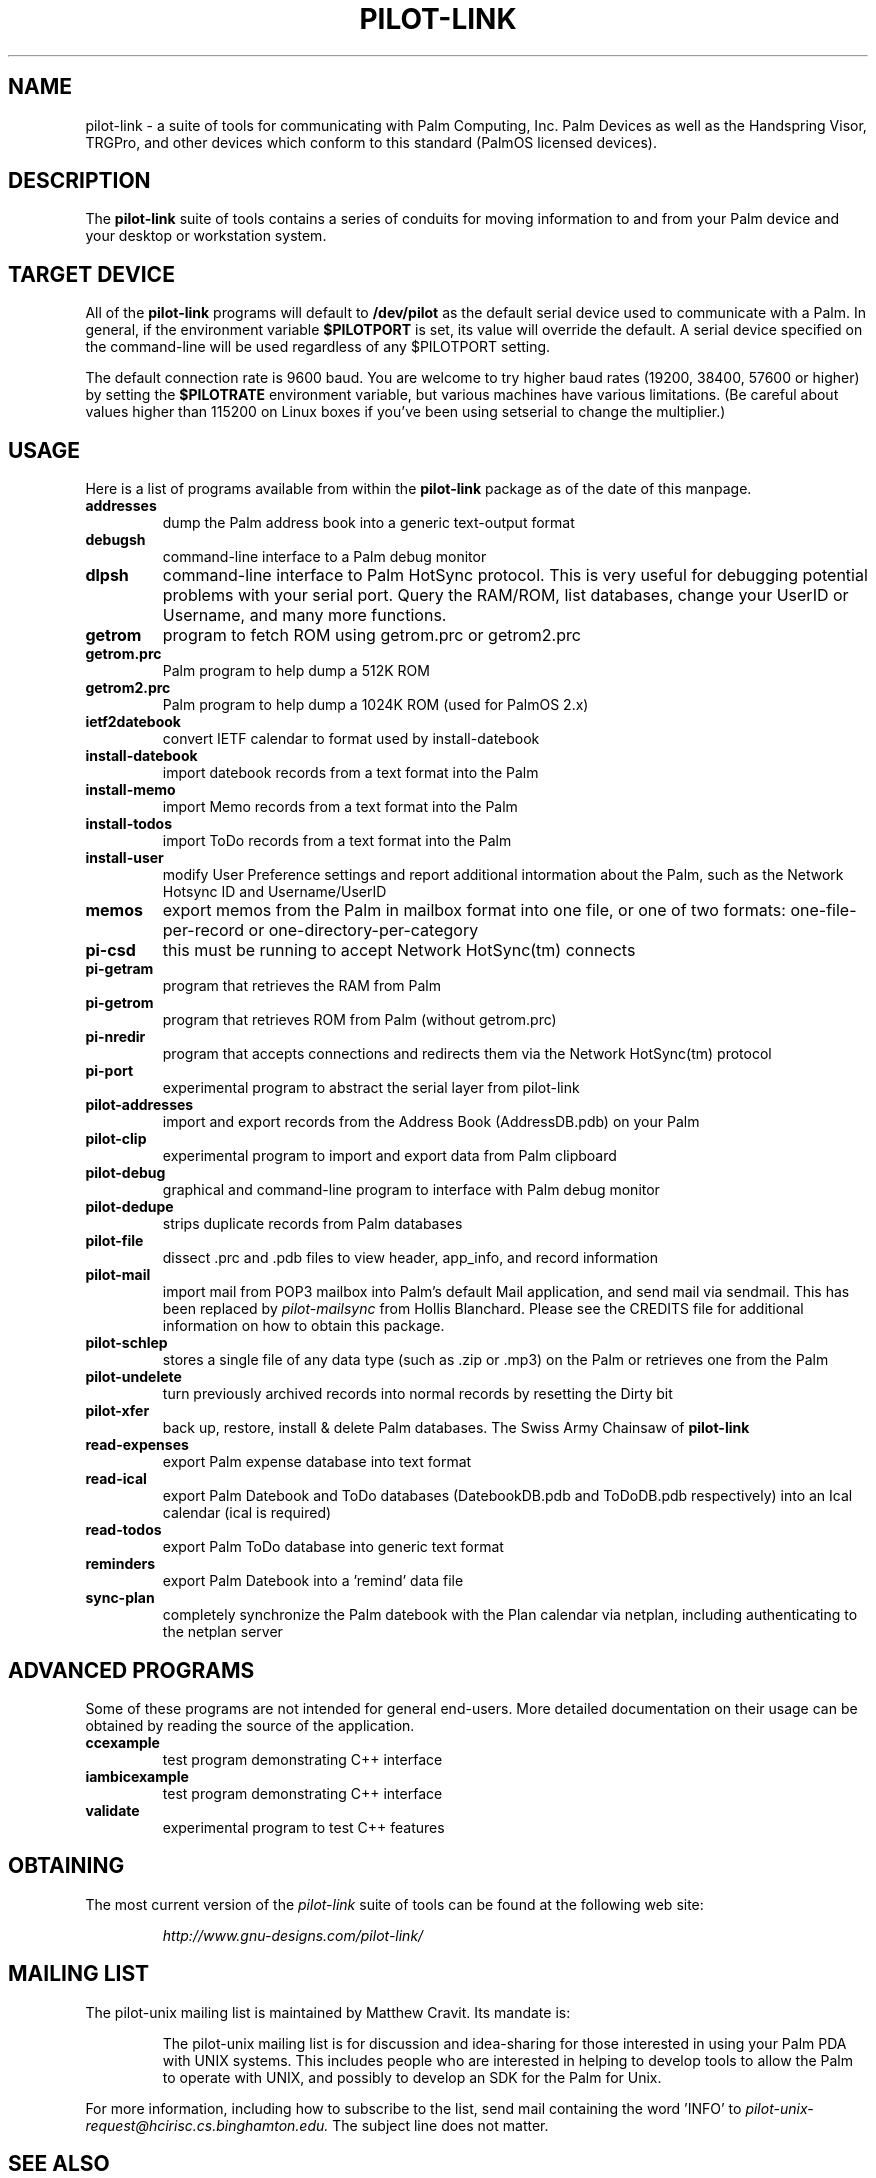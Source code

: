 .TH PILOT-LINK 7 "Palm Computing Device Tools" "FSF" \" -*- nroff -*-
.SH NAME
pilot-link \- a suite of tools for communicating with Palm Computing, Inc. 
Palm Devices as well as the Handspring Visor, TRGPro, and other devices
which conform to this standard (PalmOS licensed devices).
.SH DESCRIPTION
The
.B pilot-link
suite of tools contains a series of conduits for moving information to and
from your Palm device and your desktop or workstation system.
.SH TARGET DEVICE
All of the
.B pilot-link
programs will default to
.B /dev/pilot
as the default serial device used to communicate with a Palm. In general, if
the environment variable
.B $PILOTPORT
is set, its value will override the default. A serial device specified on
the command-line will be used regardless of any
$PILOTPORT setting.
.PP
The default connection rate is 9600 baud. You are welcome to try higher baud
rates (19200, 38400, 57600 or higher) by setting the
.B $PILOTRATE
environment variable, but various machines have various limitations. (Be
careful about values higher than 115200 on Linux boxes if you've been using
setserial to change the multiplier.)
.SH USAGE
Here is a list of programs available from within the
.B pilot-link
package as of the date of this manpage.
.TP
.B addresses
dump the Palm address book into a generic text-output format

.TP
.B debugsh
command-line interface to a Palm debug monitor

.TP
.B dlpsh
command-line interface to Palm HotSync protocol. This is very useful for
debugging potential problems with your serial port. Query the RAM/ROM, list
databases, change your UserID or Username, and many more functions.

.TP
.B getrom
program to fetch ROM using getrom.prc or getrom2.prc

.TP
.B getrom.prc
Palm program to help dump a 512K ROM

.TP
.B getrom2.prc
Palm program to help dump a 1024K ROM (used for PalmOS 2.x)

.TP
.B ietf2datebook
convert IETF calendar to format used by install-datebook

.TP
.B install-datebook
import datebook records from a text format into the Palm

.TP
.B install-memo
import Memo records from a text format into the Palm

.TP
.B install-todos
import ToDo records from a text format into the Palm

.TP
.B install-user
modify User Preference settings and report additional intormation about
the Palm, such as the Network Hotsync ID and Username/UserID

.TP
.B memos
export memos from the Palm in mailbox format into one file, or one of two
formats: one-file-per-record or one-directory-per-category

.TP
.B pi-csd
this must be running to accept Network HotSync(tm) connects

.TP
.B pi-getram
program that retrieves the RAM from Palm

.TP
.B pi-getrom
program that retrieves ROM from Palm (without getrom.prc)

.TP
.B pi-nredir
program that accepts connections and redirects them via the Network
HotSync(tm) protocol

.TP
.B pi-port
experimental program to abstract the serial layer from pilot-link

.TP
.B pilot-addresses
import and export records from the Address Book (AddressDB.pdb) on your
Palm

.TP
.B pilot-clip
experimental program to import and export data from Palm clipboard

.TP
.B pilot-debug
graphical and command-line program to interface with Palm debug monitor

.TP
.B pilot-dedupe
strips duplicate records from Palm databases

.TP
.B pilot-file
dissect .prc and .pdb files to view header, app_info, and record
information

.TP
.B pilot-mail
import mail from POP3 mailbox into Palm's default Mail application, and send
mail via sendmail. This has been replaced by
.I pilot-mailsync 
from Hollis Blanchard. Please see the CREDITS file for additional
information on how to obtain this package.

.TP
.B pilot-schlep
stores a single file of any data type (such as .zip or .mp3) on the Palm or
retrieves one from the Palm

.TP
.B pilot-undelete
turn previously archived records into normal records by resetting the Dirty
bit

.TP
.B pilot-xfer
back up, restore, install & delete Palm databases. The Swiss Army Chainsaw
of
.B pilot-link

.TP
.B read-expenses
export Palm expense database into text format

.TP
.B read-ical
export Palm Datebook and ToDo databases (DatebookDB.pdb and ToDoDB.pdb
respectively) into an Ical calendar (ical is required)

.TP
.B read-todos
export Palm ToDo database into generic text format

.TP
.B reminders
export Palm Datebook into a 'remind' data file

.TP
.B sync-plan
completely synchronize the Palm datebook with the Plan calendar via netplan,
including authenticating to the netplan server

.SH ADVANCED PROGRAMS
Some of these programs are not intended for general end-users. More detailed
documentation on their usage can be obtained by reading the source of the
application.
.TP
.B ccexample
test program demonstrating C++ interface
.TP
.B iambicexample
test program demonstrating C++ interface
.TP
.B validate
experimental program to test C++ features    

.SH OBTAINING
The  most  current  version of the
.I pilot-link
suite of tools can be found at the following web site:

.RS
.I http://www.gnu-designs.com/pilot-link/
.RE
.SH MAILING LIST
The pilot-unix mailing list is maintained by Matthew Cravit. Its mandate
is:
.RS

The pilot-unix mailing list is for discussion and idea-sharing for those
interested in using your Palm PDA with UNIX systems. This includes people
who are interested in helping to develop tools to allow the Palm to operate
with UNIX, and possibly to develop an SDK for the Palm for Unix.
.RE
.PP
For more information, including how to subscribe to the list, send mail
containing the word 'INFO' to
.IR pilot-unix-request@hcirisc.cs.binghamton.edu.
The subject line does not matter. 
.SH SEE ALSO
.\"
.\" Please list all pilot-link manual pages here, in alphabetic order.
.\"
.BR dlpsh(1) ,
.BR ietf2datebook(1) ,
.BR install-datebook(1) ,
.BR install-hinote(1) ,
.BR install-memo(1) ,
.BR install-user(1) ,
.BR pilot-xfer(1) ,
.BR read-ical(1) ,

.IR Pilot-HOWTO (http://www.orbits.com/Pilot/Pilot-HOWTO.html).
.SH AUTHOR
Most of the
.B pilot-link
tools were written by Kenneth Albanowski.
This manual page was written by David H. Silber, and updated for this version of 
.B pilot-link 
by David A. Desrosiers.

Current maintainer of pilot-link as of the authoring of this manpage is
David A. Desrosiers.

Any questions or problems with 
.B pilot-link
should be directed at the
.I pilot-unix
mailing list. All patches should be sent to 
.I pilot-link@gnu-designs.com 
directly.
